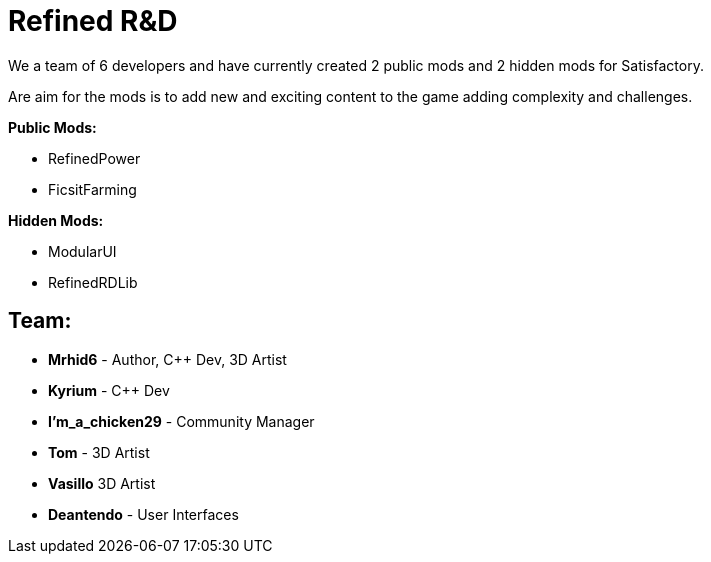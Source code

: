 = Refined R&D

We a team of 6 developers and have currently created 2 public mods and 2 hidden mods for Satisfactory.

Are aim for the mods is to add new and exciting content to the game adding complexity and challenges. 

**Public Mods:**

* RefinedPower
* FicsitFarming

**Hidden Mods:**

* ModularUI
* RefinedRDLib

== Team:

* **Mrhid6** - Author, C++ Dev, 3D Artist
* **Kyrium** - C++ Dev
* **I'm_a_chicken29** - Community Manager
* **Tom** - 3D Artist
* **Vasillo** 3D Artist
* **Deantendo** - User Interfaces
